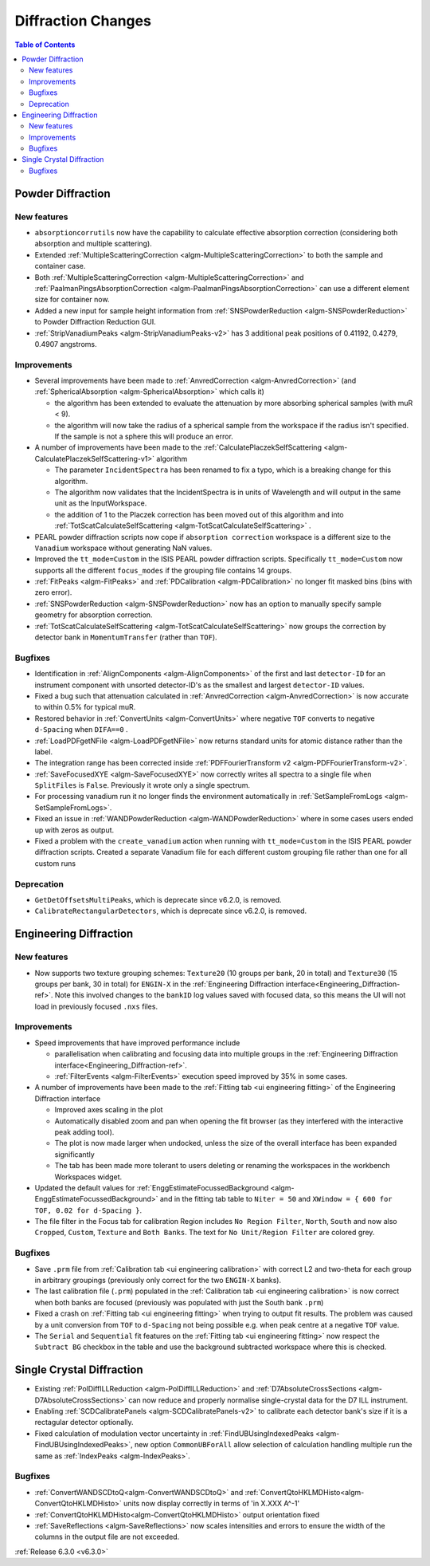===================
Diffraction Changes
===================

.. contents:: Table of Contents
   :local:


Powder Diffraction
------------------

New features
############
- ``absorptioncorrutils`` now have the capability to calculate effective absorption correction (considering both absorption and multiple scattering).
- Extended :ref:`MultipleScatteringCorrection <algm-MultipleScatteringCorrection>` to both the sample and container case.
- Both :ref:`MultipleScatteringCorrection <algm-MultipleScatteringCorrection>` and :ref:`PaalmanPingsAbsorptionCorrection <algm-PaalmanPingsAbsorptionCorrection>` can use a different element size for container now.
- Added a new input for sample height information from :ref:`SNSPowderReduction <algm-SNSPowderReduction>` to Powder Diffraction Reduction GUI.
- :ref:`StripVanadiumPeaks <algm-StripVanadiumPeaks-v2>` has 3 additional peak positions of 0.41192, 0.4279, 0.4907 angstroms.

Improvements
############
* Several improvements have been made to :ref:`AnvredCorrection <algm-AnvredCorrection>` (and :ref:`SphericalAbsorption <algm-SphericalAbsorption>` which calls it)

  * the algorithm has been extended to evaluate the attenuation by more absorbing spherical samples (with muR < 9).
  * the algorithm will now take the radius of a spherical sample from the workspace if the radius isn't specified. If the sample is not a sphere this will produce an error.

* A number of improvements have been made to the :ref:`CalculatePlaczekSelfScattering <algm-CalculatePlaczekSelfScattering-v1>` algorithm

  * The parameter ``IncidentSpectra`` has been renamed to fix a typo, which is a breaking change for this algorithm.
  * The algorithm now validates that the IncidentSpectra is in units of Wavelength and will output in the same unit as the InputWorkspace.
  * the addition of 1 to the Placzek correction has been moved out of this algorithm and into :ref:`TotScatCalculateSelfScattering <algm-TotScatCalculateSelfScattering>` .

* PEARL powder diffraction scripts now cope if ``absorption correction`` workspace is a different size to the ``Vanadium`` workspace without generating NaN values.
* Improved the ``tt_mode=Custom`` in the ISIS PEARL powder diffraction scripts. Specifically ``tt_mode=Custom`` now supports all the different ``focus_modes`` if the grouping file contains 14 groups.
* :ref:`FitPeaks <algm-FitPeaks>` and :ref:`PDCalibration <algm-PDCalibration>` no longer fit masked bins (bins with zero error).
* :ref:`SNSPowderReduction <algm-SNSPowderReduction>` now has an option to manually specify sample geometry for absorption correction.
* :ref:`TotScatCalculateSelfScattering <algm-TotScatCalculateSelfScattering>` now groups the correction by detector bank in ``MomentumTransfer`` (rather than ``TOF``).

Bugfixes
########
- Identification in :ref:`AlignComponents <algm-AlignComponents>` of the first and last ``detector-ID`` for an instrument component with unsorted detector-ID's as the smallest and largest ``detector-ID`` values.
- Fixed a bug such that attenuation calculated in :ref:`AnvredCorrection <algm-AnvredCorrection>` is now accurate to within 0.5% for typical muR.
- Restored behavior in :ref:`ConvertUnits <algm-ConvertUnits>` where negative ``TOF`` converts to negative ``d-Spacing`` when ``DIFA==0`` .
- :ref:`LoadPDFgetNFile <algm-LoadPDFgetNFile>` now returns standard units for atomic distance rather than the label.
- The integration range has been corrected inside :ref:`PDFFourierTransform v2 <algm-PDFFourierTransform-v2>`.
- :ref:`SaveFocusedXYE <algm-SaveFocusedXYE>` now correctly writes all spectra to a single file when ``SplitFiles`` is ``False``. Previously it wrote only a single spectrum.
- For processing vanadium run it no longer finds the environment automatically in :ref:`SetSampleFromLogs <algm-SetSampleFromLogs>`.
- Fixed an issue in :ref:`WANDPowderReduction <algm-WANDPowderReduction>` where in some cases users ended up with zeros as output.
- Fixed a problem with the ``create_vanadium`` action when running with ``tt_mode=Custom`` in the ISIS PEARL powder diffraction scripts. Created a separate Vanadium file for each different custom grouping file rather than one for all custom runs

Deprecation
############
- ``GetDetOffsetsMultiPeaks``, which is deprecate since v6.2.0, is removed.
- ``CalibrateRectangularDetectors``, which is deprecate since v6.2.0, is removed.

Engineering Diffraction
-----------------------
New features
############
- Now supports two texture grouping schemes: ``Texture20`` (10 groups per bank, 20 in total) and ``Texture30`` (15 groups per bank, 30 in total) for ``ENGIN-X`` in the :ref:`Engineering Diffraction interface<Engineering_Diffraction-ref>`. Note this involved changes to the ``bankID`` log values saved with focused data, so this means the UI will not load in previously focused ``.nxs`` files.

Improvements
############
* Speed improvements that have improved performance include

  * parallelisation when calibrating and focusing data into multiple groups in the :ref:`Engineering Diffraction interface<Engineering_Diffraction-ref>`.
  * :ref:`FilterEvents <algm-FilterEvents>` execution speed improved by 35% in some cases.

* A number of improvements have been made to the :ref:`Fitting tab <ui engineering fitting>` of the Engineering Diffraction interface

  * Improved axes scaling in the plot
  * Automatically disabled zoom and pan when opening the fit browser (as they interfered with the interactive peak adding tool).
  * The plot is now made larger when undocked, unless the size of the overall interface has been expanded significantly
  * The tab has been made more tolerant to users deleting or renaming the workspaces in the workbench Workspaces widget.

* Updated the default values for :ref:`EnggEstimateFocussedBackground <algm-EnggEstimateFocussedBackground>` and in the fitting tab table to ``Niter = 50`` and ``XWindow = { 600 for TOF, 0.02 for d-Spacing }``.
* The file filter in the Focus tab for calibration Region includes ``No Region Filter``, ``North``, ``South`` and now also ``Cropped``, ``Custom``, ``Texture`` and ``Both Banks``. The text for ``No Unit/Region Filter`` are colored grey.

Bugfixes
########
- Save ``.prm`` file from :ref:`Calibration tab <ui engineering calibration>` with correct L2 and two-theta for each group in arbitrary groupings (previously only correct for the two ``ENGIN-X`` banks).
- The last calibration file (``.prm``) populated in the :ref:`Calibration tab <ui engineering calibration>` is now correct when both banks are focused (previously was populated with just the South bank ``.prm``)
- Fixed a crash on :ref:`Fitting tab <ui engineering fitting>` when trying to output fit results. The problem was caused by a unit conversion from ``TOF`` to ``d-Spacing`` not being possible e.g. when peak centre at a negative ``TOF`` value.
- The ``Serial`` and ``Sequential`` fit features on the :ref:`Fitting tab <ui engineering fitting>` now respect the ``Subtract BG`` checkbox in the table and use the background subtracted workspace where this is checked.

Single Crystal Diffraction
--------------------------
- Existing :ref:`PolDiffILLReduction <algm-PolDiffILLReduction>` and :ref:`D7AbsoluteCrossSections <algm-D7AbsoluteCrossSections>` can now reduce and properly normalise single-crystal data for the D7 ILL instrument.
- Enabling :ref:`SCDCalibratePanels <algm-SCDCalibratePanels-v2>` to calibrate each detector bank's size if it is a rectagular detector optionally.
- Fixed calculation of modulation vector uncertainty in :ref:`FindUBUsingIndexedPeaks <algm-FindUBUsingIndexedPeaks>`, new option ``CommonUBForAll`` allow selection of calculation handling multiple run the same as :ref:`IndexPeaks <algm-IndexPeaks>`.

Bugfixes
########
- :ref:`ConvertWANDSCDtoQ<algm-ConvertWANDSCDtoQ>` and :ref:`ConvertQtoHKLMDHisto<algm-ConvertQtoHKLMDHisto>` units now display correctly in terms of 'in X.XXX A^-1'
- :ref:`ConvertQtoHKLMDHisto<algm-ConvertQtoHKLMDHisto>` output orientation fixed
- :ref:`SaveReflections <algm-SaveReflections>` now scales intensities and errors to ensure the width of the columns in the output file are not exceeded.
:ref:`Release 6.3.0 <v6.3.0>`
